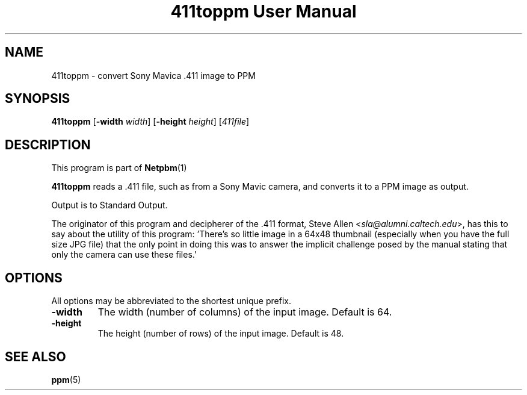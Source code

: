 \
.\" This man page was generated by the Netpbm tool 'makeman' from HTML source.
.\" Do not hand-hack it!  If you have bug fixes or improvements, please find
.\" the corresponding HTML page on the Netpbm website, generate a patch
.\" against that, and send it to the Netpbm maintainer.
.TH "411toppm User Manual" 0 "03 March 2001" "netpbm documentation"

.UN ixAAB
.UN lbAB
.SH NAME
411toppm - convert Sony Mavica .411 image to PPM
.UN lbAC
.SH SYNOPSIS

\fB411toppm\fP
[\fB-width \fP\fIwidth\fP]
[\fB-height \fP\fIheight\fP]
[\fI411file\fP]

.UN lbAD
.SH DESCRIPTION
.PP
This program is part of
.BR Netpbm (1)
.
.PP
 \fB411toppm\fP reads a .411 file, such as from a Sony Mavic
camera, and converts it to a PPM image as output.
.PP
Output is to Standard Output.
.PP
The originator of this program and decipherer of the .411 format,
Steve Allen
<\fIsla@alumni.caltech.edu\fP>,
has this to say about the
utility of this program: 'There's so little image in a 64x48 thumbnail
(especially when you have the full size JPG file) that the only point
in doing this was to answer the implicit challenge posed by the manual
stating that only the camera can use these files.'

.UN lbAE
.SH OPTIONS
.PP
All options may be abbreviated to the shortest unique prefix.


.TP
\fB-width\fP
The width (number of columns) of the input image.  Default is 64.
.TP
\fB-height\fP
The height (number of rows) of the input image.  Default is 48.


.UN lbAF
.SH SEE ALSO
.BR ppm (5)
